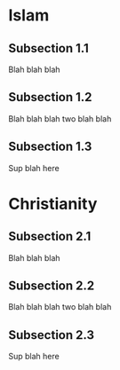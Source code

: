 #+HUGO_BASE_DIR: ../
#+HUGO_SECTION: religion

* Islam 
  :PROPERTIES:
  :EXPORT_FILE_NAME: section1
  :EXPORT_HUGO_CUSTOM_FRONT_MATTER: :toc true :type docs :linktitle "Section 1"
  :EXPORT_HUGO_MENU: menu "religion"
  :END:

** Subsection 1.1
   Blah blah blah
** Subsection 1.2 
   Blah blah blah two blah blah 
** Subsection 1.3
   Sup blah here


* Christianity
  :PROPERTIES:
  :EXPORT_FILE_NAME: section2
  :EXPORT_HUGO_CUSTOM_FRONT_MATTER: :toc true :type docs :linktitle "Section 2"
  :EXPORT_HUGO_MENU: menu "religion"
  :END:

** Subsection 2.1
   Blah blah blah
** Subsection 2.2 
   Blah blah blah two blah blah 
** Subsection 2.3
   Sup blah here

